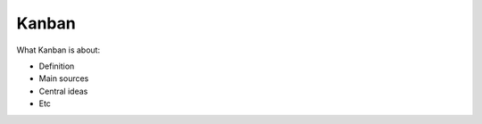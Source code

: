 =======
Kanban
=======

What Kanban is about:

- Definition
- Main sources
- Central ideas
- Etc
